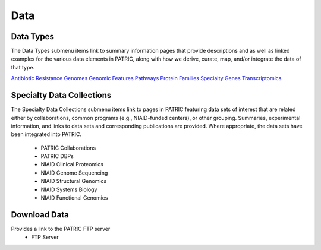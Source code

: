 Data
=====

Data Types
-----------
The Data Types submenu items link to summary information pages that provide descriptions and as well as linked examples for the various data elements in PATRIC, along with how we derive, curate, map, and/or integrate the data of that type.

`Antibiotic Resistance
<https://patricbrc.org/view/DataType/AntibioticResistance>`__
`Genomes
<https://patricbrc.org/view/DataType/Genomes>`__
`Genomic Features
<https://patricbrc.org/view/DataType/GenomicFeatures>`__
`Pathways
<https://patricbrc.org/view/DataType/Pathways>`__
`Protein Families
<https://patricbrc.org/view/DataType/ProteinFamilies>`__
`Specialty Genes
<https://patricbrc.org/view/DataType/SpecialtyGenes>`__
`Transcriptomics
<https://patricbrc.org/view/DataType/Transcriptomics>`__
 
Specialty Data Collections
--------------------------
The Specialty Data Collections submenu items link to pages in PATRIC featuring data sets of interest that are related either by collaborations, common programs (e.g., NIAID-funded centers), or other grouping.  Summaries, experimental information, and links to data sets and corresponding publications are provided.  Where appropriate, the data sets have been integrated into PATRIC.

 - PATRIC Collaborations
 - PATRIC DBPs
 - NIAID Clinical Proteomics
 - NIAID Genome Sequencing
 - NIAID Structural Genomics
 - NIAID Systems Biology
 - NIAID Functional Genomics

Download Data
-------------
Provides a link to the PATRIC FTP server
 - FTP Server
